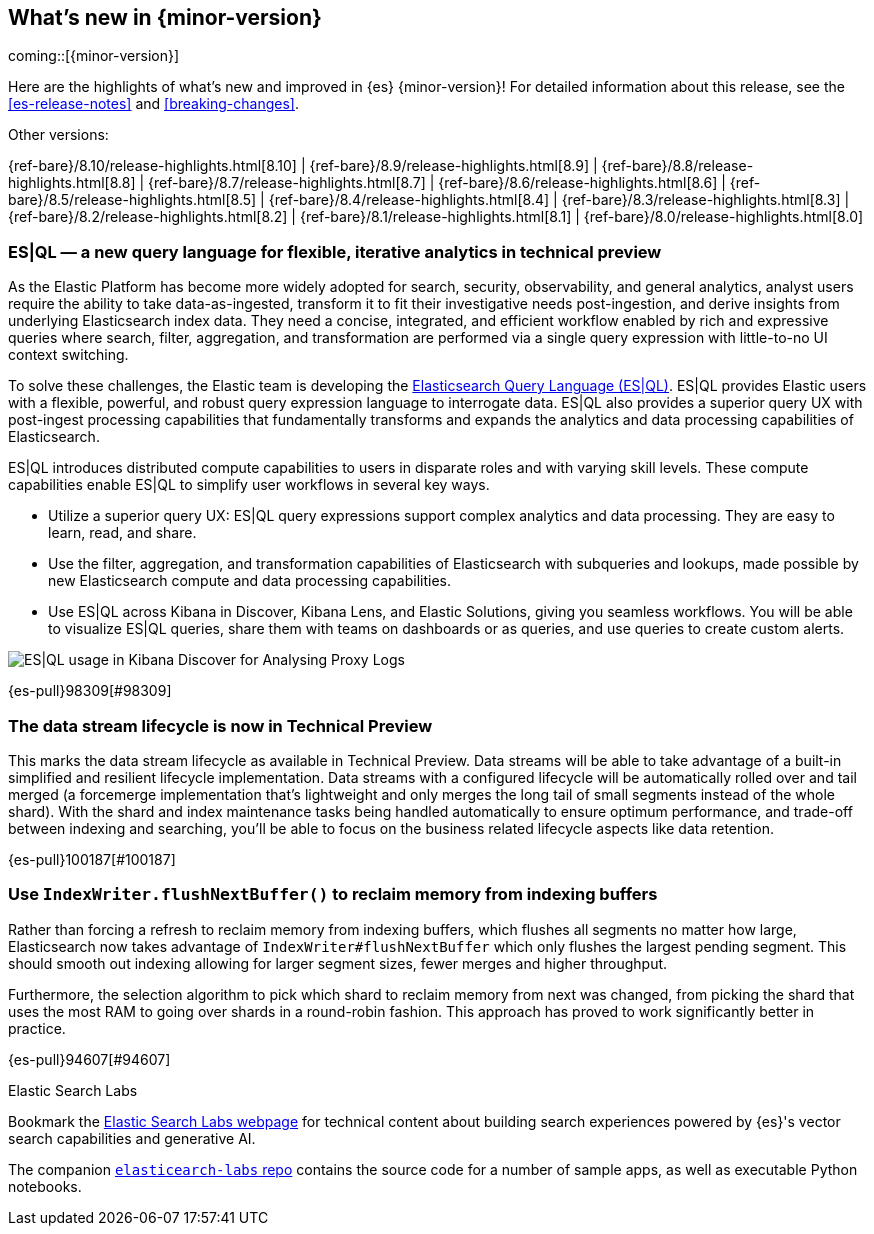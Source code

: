 [[release-highlights]]
== What's new in {minor-version}

coming::[{minor-version}]

Here are the highlights of what's new and improved in {es} {minor-version}!
ifeval::["{release-state}"!="unreleased"]
For detailed information about this release, see the <<es-release-notes>> and
<<breaking-changes>>.

// Add previous release to the list
Other versions:

{ref-bare}/8.10/release-highlights.html[8.10]
| {ref-bare}/8.9/release-highlights.html[8.9]
| {ref-bare}/8.8/release-highlights.html[8.8]
| {ref-bare}/8.7/release-highlights.html[8.7]
| {ref-bare}/8.6/release-highlights.html[8.6]
| {ref-bare}/8.5/release-highlights.html[8.5]
| {ref-bare}/8.4/release-highlights.html[8.4]
| {ref-bare}/8.3/release-highlights.html[8.3]
| {ref-bare}/8.2/release-highlights.html[8.2]
| {ref-bare}/8.1/release-highlights.html[8.1]
| {ref-bare}/8.0/release-highlights.html[8.0]

endif::[]

// tag::notable-highlights[]

[discrete]
[[es_ql_new_query_language_for_flexible_iterative_analytics_in_technical_preview]]
=== ES|QL — a new query language for flexible, iterative analytics in technical preview
As the Elastic Platform has become more widely adopted for search, security, observability, and general analytics,
analyst users require the ability to take data-as-ingested, transform it to fit their investigative needs
post-ingestion, and derive insights from underlying Elasticsearch index data. They need a concise, integrated,
and efficient workflow enabled by rich and expressive queries where search, filter, aggregation,
and transformation are performed via a single query expression with little-to-no UI context switching.

To solve these challenges, the Elastic team is developing the <<esql,Elasticsearch Query Language (ES|QL)>>.
ES|QL provides Elastic users with a flexible, powerful, and robust query expression language to interrogate data.
ES|QL also provides a superior query UX with post-ingest processing capabilities that fundamentally transforms
and expands the analytics and data processing capabilities of Elasticsearch.

ES|QL introduces distributed compute capabilities to users in disparate roles and with varying skill levels.
These compute capabilities enable ES|QL to simplify user workflows in several key ways.

* Utilize a superior query UX: ES|QL query expressions support complex analytics and data processing.
  They are easy to learn, read, and share.
* Use the filter, aggregation, and transformation capabilities of Elasticsearch with subqueries and lookups,
  made possible by new Elasticsearch compute and data processing capabilities.
* Use ES|QL across Kibana in Discover, Kibana Lens, and Elastic Solutions, giving you seamless workflows.
  You will be able to visualize ES|QL queries, share them with teams on dashboards or as queries,
  and use queries to create custom alerts.

[role="screenshot"]
image:images/esql/esql_kibana_discover_logs.png[ES|QL usage in Kibana Discover for Analysing Proxy Logs]

{es-pull}98309[#98309]

[discrete]
[[data_stream_lifecycle_in_technical_preview]]
=== The data stream lifecycle is now in Technical Preview
This marks the data stream lifecycle as available in Technical Preview. Data streams will be able to take advantage of a built-in simplified and resilient lifecycle implementation. Data streams with a configured lifecycle will be automatically rolled over and tail merged (a forcemerge implementation that's lightweight and only merges the long tail of small segments instead of the whole shard). With the shard and index maintenance tasks being handled automatically to ensure optimum performance, and trade-off between indexing and searching, you'll be able to focus on the business related lifecycle aspects like data retention.

{es-pull}100187[#100187]

// end::notable-highlights[]


[discrete]
[[use_indexwriter_flushnextbuffer_to_reclaim_memory_from_indexing_buffers]]
=== Use `IndexWriter.flushNextBuffer()` to reclaim memory from indexing buffers
Rather than forcing a refresh to reclaim memory from indexing buffers, which flushes all
segments no matter how large, Elasticsearch now takes advantage of
`IndexWriter#flushNextBuffer` which only flushes the largest pending segment. This should smooth
out indexing allowing for larger segment sizes, fewer merges and higher throughput.

Furthermore, the selection algorithm to pick which shard to reclaim memory from next was
changed, from picking the shard that uses the most RAM to going over shards in a round-robin
fashion. This approach has proved to work significantly better in practice.

{es-pull}94607[#94607]

.Elastic Search Labs
****
Bookmark the https://search-labs.elastic.co/search-labs[Elastic Search Labs webpage] for technical content about building search experiences powered by {es}'s vector search capabilities and generative AI.

The companion https://github.com/elastic/elasticsearch-labs[`elasticearch-labs` repo] contains the source code for a number of sample apps, as well as executable Python notebooks.
****
